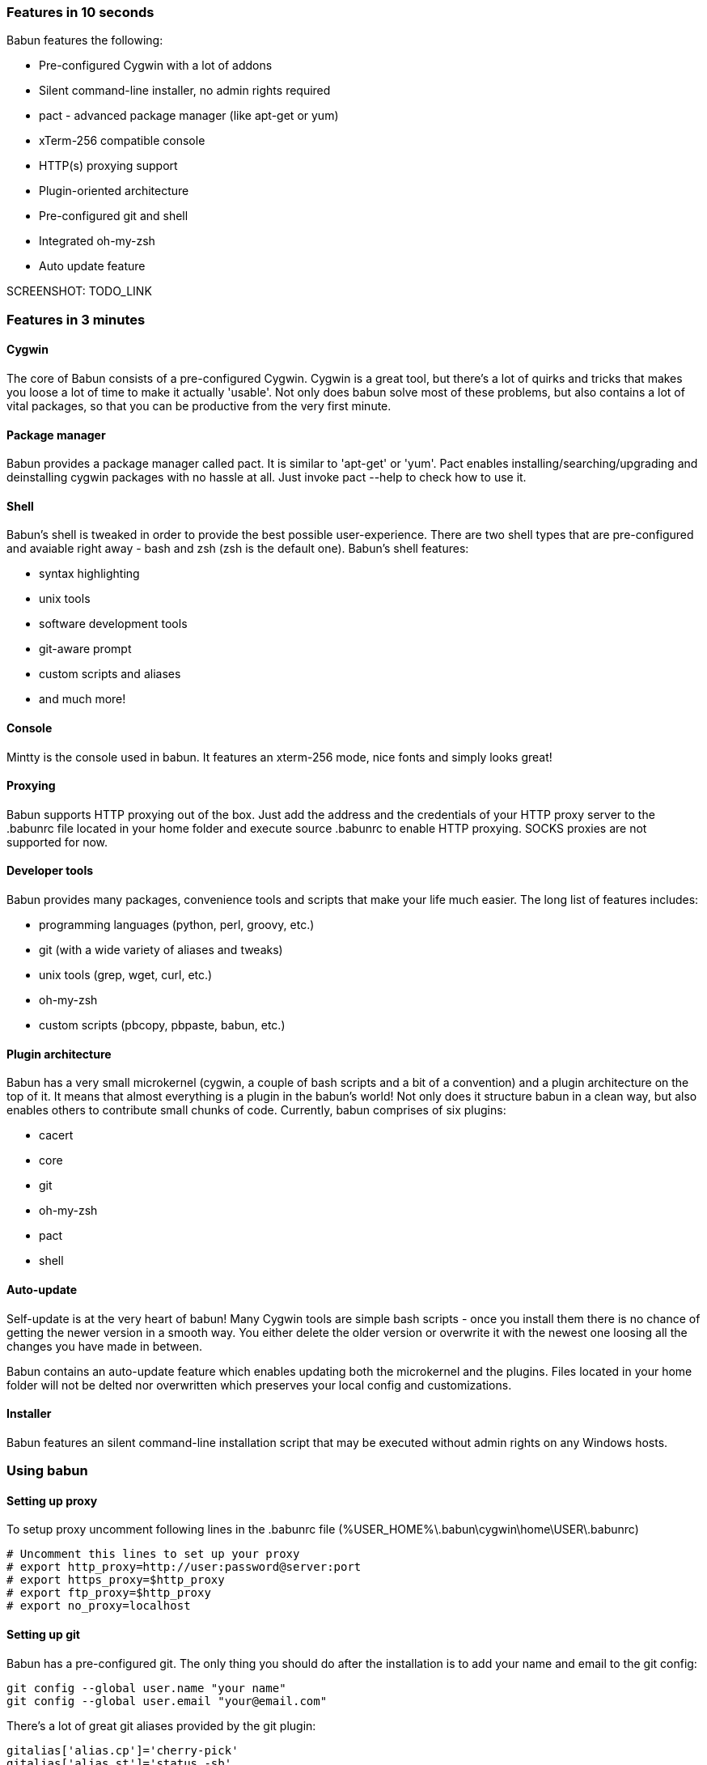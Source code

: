 

=== Features in 10 seconds

Babun features the following:

* Pre-configured Cygwin with a lot of addons
* Silent command-line installer, no admin rights required
* pact - advanced package manager (like apt-get or yum)
* xTerm-256 compatible console
* HTTP(s) proxying support
* Plugin-oriented architecture
* Pre-configured git and shell
* Integrated oh-my-zsh
* Auto update feature

SCREENSHOT: TODO_LINK

=== Features in 3 minutes

==== Cygwin

The core of Babun consists of a pre-configured Cygwin. Cygwin is a great tool, but there's a lot of quirks and tricks that makes you loose a lot of time to make it actually 'usable'. Not only does babun solve most of these problems, but also contains a lot of vital packages, so that you can be productive from the very first minute. 

==== Package manager

Babun provides a package manager called +pact+. It is similar to 'apt-get' or 'yum'. Pact enables installing/searching/upgrading and deinstalling cygwin packages with no hassle at all. Just invoke +pact --help+ to check how to use it.

==== Shell

Babun's shell is tweaked in order to provide the best possible user-experience. There are two shell types that are pre-configured and avaiable right away - bash and zsh (zsh is the default one). Babun's shell features:

* syntax highlighting
* unix tools
* software development tools
* git-aware prompt 
* custom scripts and aliases
* and much more!

==== Console

Mintty is the console used in babun. It features an +xterm-256+ mode, nice fonts and simply looks great!

==== Proxying

Babun supports HTTP proxying out of the box. Just add the address and the credentials of your HTTP proxy server to the +.babunrc+ file located in your home folder and execute +source .babunrc+ to enable HTTP proxying. SOCKS proxies are not supported for now.

==== Developer tools

Babun provides many packages, convenience tools and scripts that make your life much easier. The long list of features includes:

* programming languages (python, perl, groovy, etc.)
* git (with a wide variety of aliases and tweaks)
* unix tools (grep, wget, curl, etc.)
* oh-my-zsh
* custom scripts (pbcopy, pbpaste, babun, etc.)

==== Plugin architecture

Babun has a very small microkernel (cygwin, a couple of bash scripts and a bit of a convention) and a plugin architecture on the top of it. It means that almost everything is a plugin in the babun's world! Not only does it structure babun in a clean way, but also enables others to contribute small chunks of code. Currently, babun comprises of six plugins:

* cacert
* core
* git
* oh-my-zsh
* pact
* shell

==== Auto-update

Self-update is at the very heart of babun! Many Cygwin tools are simple bash scripts - once you install them there is no chance of getting the newer version in a smooth way. You either delete the older version or overwrite it with the newest one loosing all the changes you have made in between.

Babun contains an auto-update feature which enables updating both the microkernel and the plugins. Files located in your home folder will not be delted nor overwritten which preserves your local config and customizations.

==== Installer

Babun features an silent command-line installation script that may be executed without admin rights on any Windows hosts.

=== Using babun

==== Setting up proxy
To setup proxy uncomment following lines in the +.babunrc+ file +(%USER_HOME%\.babun\cygwin\home\USER\.babunrc)+
----
# Uncomment this lines to set up your proxy
# export http_proxy=http://user:password@server:port
# export https_proxy=$http_proxy
# export ftp_proxy=$http_proxy
# export no_proxy=localhost
----

==== Setting up git
Babun has a pre-configured git. The only thing you should do after the installation is to add your name and email to the git config:
----
git config --global user.name "your name"
git config --global user.email "your@email.com"
----

There's a lot of great git aliases provided by the git plugin:
----
gitalias['alias.cp']='cherry-pick'
gitalias['alias.st']='status -sb'
gitalias['alias.cl']='clone'
gitalias['alias.ci']='commit'
gitalias['alias.co']='checkout'
gitalias['alias.br']='branch'
gitalias['alias.dc']='diff --cached'
gitalias['alias.lg']="log --graph --pretty=format:'%Cred%h%Creset -%C(yellow)%d%Creset %s %Cgreen(%cr) %Cblue<%an>%Creset' --abbrev-commit --date=relative --all"
gitalias['alias.last']='git log -1 --stat'
gitalias['alias.unstage']='reset HEAD --'
----

==== Installing and removing packages
Babun is shipped with +pact+ - a Linux like package manager. It uses the cygwin repository for downloading packages:
----
{ ~ } » pact install arj                                                                     ~ 
Working directory is /setup
Mirror is http://mirrors.kernel.org/sourceware/cygwin/
setup.ini taken from the cache

Installing arj
Found package arj
--2014-03-30 19:34:38--  http://mirrors.kernel.org/sourceware/cygwin//x86/release/arj/arj-3.10.22-1.tar.bz2
Resolving mirrors.kernel.org (mirrors.kernel.org)... 149.20.20.135, 149.20.4.71, 2001:4f8:1:10:0:1994:3:14, ...
Connecting to mirrors.kernel.org (mirrors.kernel.org)|149.20.20.135|:80... connected.
HTTP request sent, awaiting response... 200 OK
Length: 189944 (185K) [application/x-bzip2]
Saving to: `arj-3.10.22-1.tar.bz2'

100%[==========================================================>] 189,944      193K/s   in 1.0s

2014-03-30 19:34:39 (193 KB/s) - `arj-3.10.22-1.tar.bz2' saved [189944/189944]

Unpacking...
Package arj installed
----

Here's the list of all pact's features:
----
{ ~ }  » pact --help                                                                         ~
pact: Installs and removes Cygwin packages.

Usage:
  "pact install <package names>" to install packages
  "pact remove <package names>" to remove packages
  "pact update" to update setup.ini
  "pact show" to show installed packages
  "pact find <patterns>" to find packages matching patterns
  "pact describe <patterns>" to describe packages matching patterns
  "pact packageof <commands or files>" to locate parent packages
Options:
  --mirror, -m <url> : set mirror
  --update, -u       : force update setup.ini from mirror
  --help
  --version
----

==== Changing the default shell
The zsh (with .oh-my-zsh) is the default babun's shell.

Executing the following command will output your default shell:
----
{ ~ } » babun shell                                                                          ~ 
/bin/zsh
----

In order to change your default shell execute:
----
{ ~ } » babun shell /bin/bash                                                                ~ 
/bin/zsh
/bin/bash
----
The output contains two lines: the previous default shell and the new default shell

==== Checking the configuration

Execute the following command the check the configuration:
----
{ ~ } » babun check                                                                          ~ 
Executing babun check
Prompt speed      [OK]
Connection check  [OK]
Update check      [OK]
----

It will check if there are problems with the speed of the git prompt, if there's access to the Internet or finally if you are running the newest version of babun.

The command will output hints if problems occur:
----
{ ~ } » babun check                                                                          ~ 
Executing babun check
Prompt speed      [SLOW]
Hint: your prompt is very slow. Check the installed 'BLODA' software.
Connection check  [OK]
Update check      [OK]
----

On each startup, but only every 24 hours, babun will execute this check automatically. You can disable the automatic check in the ~/.babunrc file.

==== Tweaking the configuration

You can tweak some config options in the ~/.babunrc file. Here's the full list of variables that may be modified:
----
# JVM options
export JAVA_OPTS="-Xms128m -Xmx256m"

# Modify these lines to set your locale
export LANG="en_US.UTF-8"
export LC_CTYPE="en_US.UTF-8"
export LC_ALL="en_US.UTF-8"

# Uncomment these lines to the set your machine's default locale (and comment out the UTF-8 ones)
# export LANG=$(locale -uU)
# export LC_CTYPE=$(locale -uU)
# export LC_ALL=$(locale -uU)

# Uncomment this to disable daily auto-update & proxy checks on startup (not recommended!)
# export DISABLE_CHECK_ON_STARTUP="true"

# Uncomment to increase/decrease the check connection timeout
# export CHECK_TIMEOUT_IN_SECS=4

# Uncomment this lines to set up your proxy
# export http_proxy=http://user:password@server:port
# export https_proxy=$http_proxy
# export ftp_proxy=$http_proxy
# export no_proxy=localhost
----

==== Updating babun

To update babun to the newest version execute:
----
babun update
----
Please note that your local configuration files will not be overwritten. 
